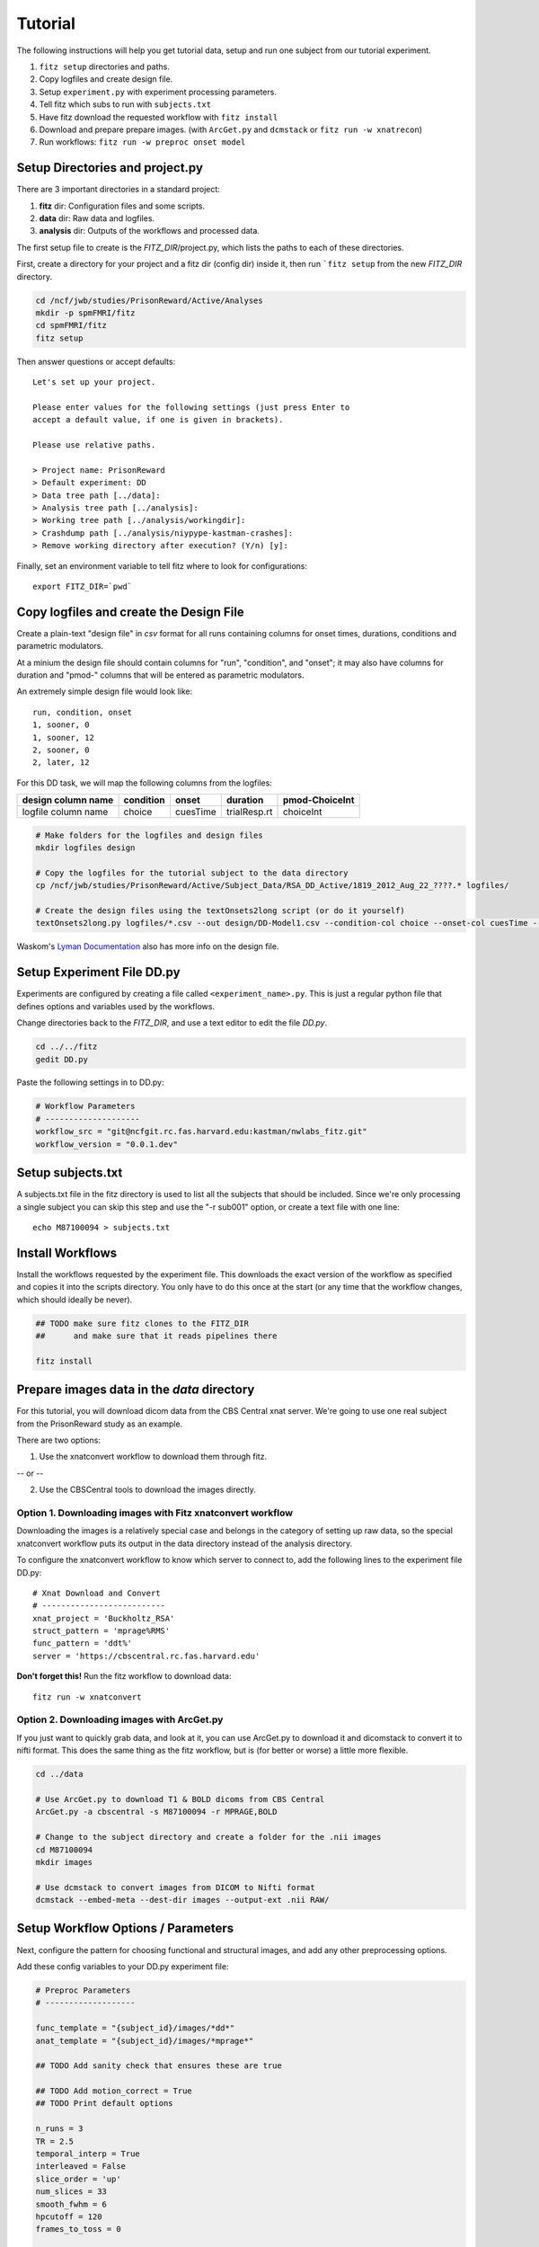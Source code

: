 Tutorial
=========

The following instructions will help you get tutorial data, setup and run
one subject from our tutorial experiment.

1. ``fitz setup`` directories and paths.

2. Copy logfiles and create design file.

3. Setup ``experiment.py`` with experiment processing parameters.

4. Tell fitz which subs to run with ``subjects.txt``

5. Have fitz download the requested workflow with ``fitz install``

6. Download and prepare prepare images. (with ``ArcGet.py`` and ``dcmstack`` or ``fitz run -w xnatrecon``)

7. Run workflows:  ``fitz run -w preproc onset model``


Setup Directories and **project.py**
-------------------------------------

There are 3 important directories in a standard project:

1. **fitz** dir: Configuration files and some scripts.
2. **data** dir: Raw data and logfiles.
3. **analysis** dir: Outputs of the workflows and processed data.

The first setup file to create is the *FITZ_DIR*/project.py, which lists the
paths to each of these directories.

First, create a directory for your project and a fitz dir (config dir) inside
it, then run ```fitz setup`` from the new *FITZ_DIR* directory.

.. code-block:: bash

    cd /ncf/jwb/studies/PrisonReward/Active/Analyses
    mkdir -p spmFMRI/fitz
    cd spmFMRI/fitz
    fitz setup

Then answer questions or accept defaults::

    Let's set up your project.

    Please enter values for the following settings (just press Enter to
    accept a default value, if one is given in brackets).

    Please use relative paths.

    > Project name: PrisonReward
    > Default experiment: DD
    > Data tree path [../data]:
    > Analysis tree path [../analysis]:
    > Working tree path [../analysis/workingdir]:
    > Crashdump path [../analysis/niypype-kastman-crashes]:
    > Remove working directory after execution? (Y/n) [y]:

Finally, set an environment variable to tell fitz where to look for
configurations::

    export FITZ_DIR=`pwd`


Copy logfiles and create the Design File
-----------------------------------------

Create a plain-text "design file" in `csv` format for all runs containing
columns for onset times, durations, conditions and parametric modulators.

At a minium the design file should contain columns for "run", "condition", and
"onset"; it may also have columns for duration and "pmod-" columns that will be
entered as parametric modulators.

An extremely simple design file would look like::

    run, condition, onset
    1, sooner, 0
    1, sooner, 12
    2, sooner, 0
    2, later, 12


For this DD task, we will map the following columns from the logfiles:

+---------------------+-----------+----------+--------------+----------------+
| design column name  | condition |  onset   | duration     | pmod-ChoiceInt |
+=====================+===========+==========+==============+================+
| logfile column name | choice    | cuesTime | trialResp.rt | choiceInt      |
+---------------------+-----------+----------+--------------+----------------+

.. code-block:: bash

    # Make folders for the logfiles and design files
    mkdir logfiles design

    # Copy the logfiles for the tutorial subject to the data directory
    cp /ncf/jwb/studies/PrisonReward/Active/Subject_Data/RSA_DD_Active/1819_2012_Aug_22_????.* logfiles/

    # Create the design files using the textOnsets2long script (or do it yourself)
    textOnsets2long.py logfiles/*.csv --out design/DD-Model1.csv --condition-col choice --onset-col cuesTime --duration-col trialResp.rt --pmods-col choiceInt

Waskom's `Lyman Documentation`_ also has more info on the design file.


Setup Experiment File **DD.py**
--------------------------------

Experiments are configured by creating a file called ``<experiment_name>.py``.
This is just a regular python file that defines options and variables used
by the workflows.

Change directories back to the *FITZ_DIR*, and use a text editor to edit the
file `DD.py`.

.. code-block:: bash

    cd ../../fitz
    gedit DD.py

Paste the following settings in to DD.py:

.. code-block:: python

    # Workflow Parameters
    # --------------------
    workflow_src = "git@ncfgit.rc.fas.harvard.edu:kastman/nwlabs_fitz.git"
    workflow_version = "0.0.1.dev"


Setup subjects.txt
-------------------

A subjects.txt file in the fitz directory is used to list all the subjects
that should be included. Since we're only processing a single subject you can
skip this step and use the "-r sub001" option, or create a text file with
one line::

    echo M87100094 > subjects.txt


Install Workflows
------------------

Install the workflows requested by the experiment file. This downloads the
exact version of the workflow as specified and copies it into the scripts
directory. You only have to do this once at the start (or any time that the
workflow changes, which should ideally be never).

.. code-block:: bash

    ## TODO make sure fitz clones to the FITZ_DIR
    ##      and make sure that it reads pipelines there

    fitz install


Prepare images data in the *data* directory
--------------------------------------------

For this tutorial, you will download dicom data from the CBS Central xnat
server.  We're going to use one real subject from the PrisonReward study as an example.

There are two options:

1. Use the xnatconvert workflow to download them through fitz.

-- or --

2. Use the CBSCentral tools to download the images directly.

Option 1. Downloading images with Fitz xnatconvert workflow
~~~~~~~~~~~~~~~~~~~~~~~~~~~~~~~~~~~~~~~~~~~~~~~~~~~~~~~~~~~~~

Downloading the images is a relatively special case and belongs in the
category of setting up raw data, so the special xnatconvert workflow puts
its output in the data directory instead of the analysis directory.

To configure the xnatconvert workflow to know which server to connect to,
add the following lines to the experiment file DD.py::

    # Xnat Download and Convert
    # --------------------------
    xnat_project = 'Buckholtz_RSA'
    struct_pattern = 'mprage%RMS'
    func_pattern = 'ddt%'
    server = 'https://cbscentral.rc.fas.harvard.edu'

**Don't forget this!** Run the fitz workflow to download data::

    fitz run -w xnatconvert

Option 2. Downloading images with ArcGet.py
~~~~~~~~~~~~~~~~~~~~~~~~~~~~~~~~~~~~~~~~~~~~~

If you just want to quickly grab data, and look at it, you can use ArcGet.py
to download it and dicomstack to convert it to nifti format. This does the
same thing as the fitz workflow, but is (for better or worse) a little more
flexible.

.. code-block:: bash

    cd ../data

    # Use ArcGet.py to download T1 & BOLD dicoms from CBS Central
    ArcGet.py -a cbscentral -s M87100094 -r MPRAGE,BOLD

    # Change to the subject directory and create a folder for the .nii images
    cd M87100094
    mkdir images

    # Use dcmstack to convert images from DICOM to Nifti format
    dcmstack --embed-meta --dest-dir images --output-ext .nii RAW/


Setup Workflow Options / Parameters
------------------------------------

Next, configure the pattern for choosing functional and structural images,
and add any other preprocessing options.

Add these config variables to your DD.py experiment file:

.. code-block:: python

    # Preproc Parameters
    # -------------------

    func_template = "{subject_id}/images/*dd*"
    anat_template = "{subject_id}/images/*mprage*"

    ## TODO Add sanity check that ensures these are true

    ## TODO Add motion_correct = True
    ## TODO Print default options

    n_runs = 3
    TR = 2.5
    temporal_interp = True
    interleaved = False
    slice_order = 'up'
    num_slices = 33
    smooth_fwhm = 6
    hpcutoff = 120
    frames_to_toss = 0

    # Default Model Parameters
    # -------------------------

    bases = {'hrf': {'derivs': [0, 0]}}
    estimation_method = 'Classical'
    input_units = output_units = 'secs'

    ## TODO Move models to their own files and
    ##      inspect directory for them; no default file.
    ## How to have extra config files for different workflows?
    ## Just code that into the workflow of what to look for?

Models are defined in their own files, with the name of the experiment and the
name of the model.

Add the following options to a new file called DD-Model1.py:

.. code-block:: python

    design_file = 'Model1.csv'
    contrasts = [
      ('all trials', ['sooner', 'later'], [1, 1]),                # 1
      ('choice',     ['soonerxchoice^1', 'laterxchoice^1'], [1])  # 2
    ]


Run Workflows
--------------

* Prepoc workflow: performs slicetime correction, realignment,
  coregistration, normalization and smoothing.

* Onset workflow: Converts the design file to SPM *.mat multiple conditions
  files.

* Model: Calculates artifacts, specifies a model design and estimates the
  model and contrasts.

.. code-block:: bash

    fitz run -w onsets preproc model --model Model1

N.B. There is no default model, so you must specify which one you want to use
with the ``--model`` flag.


Bonus: Alternative Models
--------------------------

Exercise: Create a new design file with a differnet onset, and create a new
model file called DD-Model2.py that uses it.


+---------------------+--------------------+
| logfile column name | design column name |
+=====================+====================+
| immediacy           | condition          |
+---------------------+--------------------+
| cuesTime            | onset              |
+---------------------+--------------------+
| trialResp.rt        | duration           |
+---------------------+--------------------+
| choiceInt           | pmod-ChoiceInt     |
+---------------------+--------------------+

.. _Lyman Documentation : http://stanford.edu/~mwaskom/software/lyman/experiments.html#the-design-file
